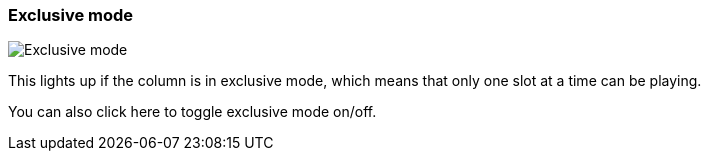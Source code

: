 [#column-cell-exclusive-mode]
=== Exclusive mode

image:generated/screenshots/elements/column-cell/exclusive-mode.png[Exclusive mode, role="related thumb right"]

This lights up if the column is in exclusive mode, which means that only one slot at a time can be playing.

You can also click here to toggle exclusive mode on/off.
